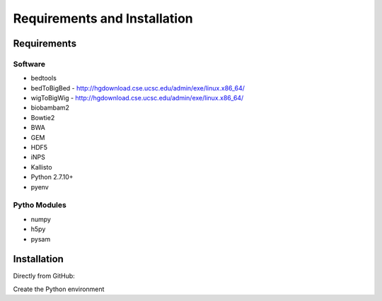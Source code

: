 Requirements and Installation
=============================

Requirements
------------

Software
^^^^^^^^

- bedtools
- bedToBigBed - http://hgdownload.cse.ucsc.edu/admin/exe/linux.x86_64/
- wigToBigWig - http://hgdownload.cse.ucsc.edu/admin/exe/linux.x86_64/
- biobambam2
- Bowtie2
- BWA
- GEM
- HDF5
- iNPS
- Kallisto
- Python 2.7.10+
- pyenv

Pytho Modules
^^^^^^^^^^^^^

- numpy
- h5py
- pysam

Installation
------------

Directly from GitHub:

.. code-block:: none
   :linenos:
   
   git clone https://github.com/Multiscale-Genomics/mg-process-fastq.git
   
   cd mg-process-fastq

Create the Python environment

.. code-block:: none
   :linenos:
   
   pyenv-virtualenv 2.7.10 mg-process-fastq
   pip install --editable .
   
   
